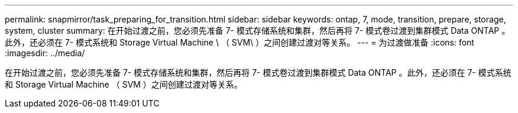 ---
permalink: snapmirror/task_preparing_for_transition.html 
sidebar: sidebar 
keywords: ontap, 7, mode, transition, prepare, storage, system, cluster 
summary: 在开始过渡之前，您必须先准备 7- 模式存储系统和集群，然后再将 7- 模式卷过渡到集群模式 Data ONTAP 。此外，还必须在 7- 模式系统和 Storage Virtual Machine \ （ SVM\ ）之间创建过渡对等关系。 
---
= 为过渡做准备
:icons: font
:imagesdir: ../media/


[role="lead"]
在开始过渡之前，您必须先准备 7- 模式存储系统和集群，然后再将 7- 模式卷过渡到集群模式 Data ONTAP 。此外，还必须在 7- 模式系统和 Storage Virtual Machine （ SVM ）之间创建过渡对等关系。

